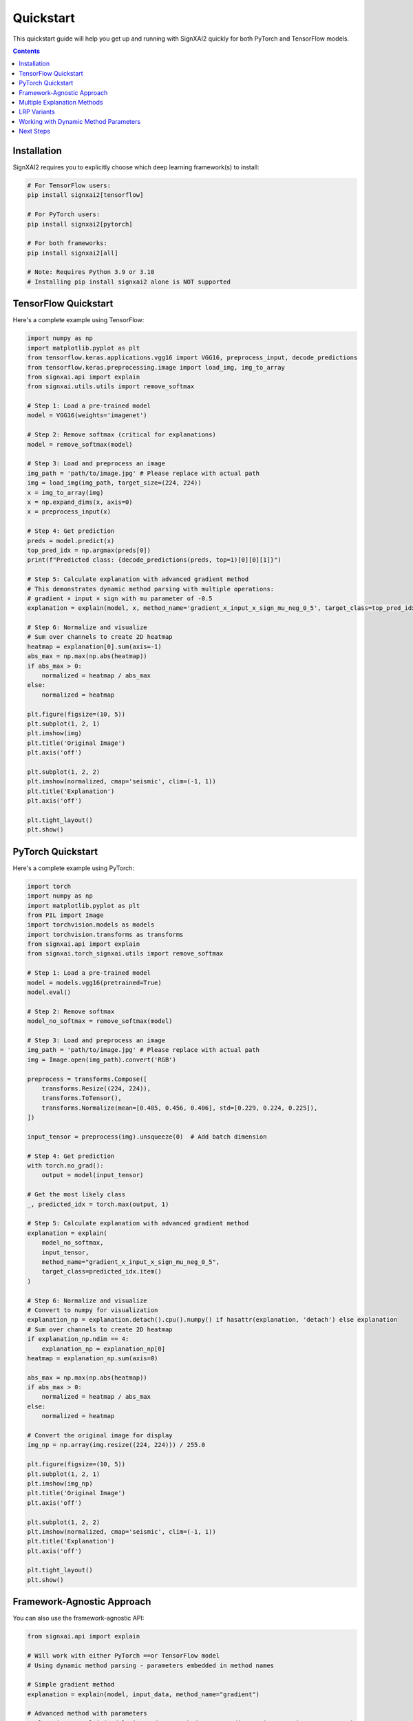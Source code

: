 ==========
Quickstart
==========

This quickstart guide will help you get up and running with SignXAI2 quickly for both PyTorch and TensorFlow models.

.. contents:: Contents
   :local:
   :depth: 2

Installation
------------

SignXAI2 requires you to explicitly choose which deep learning framework(s) to install:

.. code-block:: bash

    # For TensorFlow users:
    pip install signxai2[tensorflow]
    
    # For PyTorch users:
    pip install signxai2[pytorch]
    
    # For both frameworks:
    pip install signxai2[all]
    
    # Note: Requires Python 3.9 or 3.10
    # Installing pip install signxai2 alone is NOT supported

TensorFlow Quickstart
---------------------

Here's a complete example using TensorFlow:

.. code-block:: python

    import numpy as np
    import matplotlib.pyplot as plt
    from tensorflow.keras.applications.vgg16 import VGG16, preprocess_input, decode_predictions
    from tensorflow.keras.preprocessing.image import load_img, img_to_array
    from signxai.api import explain
    from signxai.utils.utils import remove_softmax
    
    # Step 1: Load a pre-trained model
    model = VGG16(weights='imagenet')
    
    # Step 2: Remove softmax (critical for explanations)
    model = remove_softmax(model)
    
    # Step 3: Load and preprocess an image
    img_path = 'path/to/image.jpg' # Please replace with actual path
    img = load_img(img_path, target_size=(224, 224))
    x = img_to_array(img)
    x = np.expand_dims(x, axis=0)
    x = preprocess_input(x)
    
    # Step 4: Get prediction
    preds = model.predict(x)
    top_pred_idx = np.argmax(preds[0])
    print(f"Predicted class: {decode_predictions(preds, top=1)[0][0][1]}")
    
    # Step 5: Calculate explanation with advanced gradient method
    # This demonstrates dynamic method parsing with multiple operations:
    # gradient × input × sign with mu parameter of -0.5
    explanation = explain(model, x, method_name='gradient_x_input_x_sign_mu_neg_0_5', target_class=top_pred_idx)
    
    # Step 6: Normalize and visualize
    # Sum over channels to create 2D heatmap
    heatmap = explanation[0].sum(axis=-1)
    abs_max = np.max(np.abs(heatmap))
    if abs_max > 0:
        normalized = heatmap / abs_max
    else:
        normalized = heatmap
    
    plt.figure(figsize=(10, 5))
    plt.subplot(1, 2, 1)
    plt.imshow(img)
    plt.title('Original Image')
    plt.axis('off')
    
    plt.subplot(1, 2, 2)
    plt.imshow(normalized, cmap='seismic', clim=(-1, 1))
    plt.title('Explanation')
    plt.axis('off')
    
    plt.tight_layout()
    plt.show()

PyTorch Quickstart
------------------

Here's a complete example using PyTorch:

.. code-block:: python

   import torch
   import numpy as np
   import matplotlib.pyplot as plt
   from PIL import Image
   import torchvision.models as models
   import torchvision.transforms as transforms
   from signxai.api import explain
   from signxai.torch_signxai.utils import remove_softmax
   
   # Step 1: Load a pre-trained model
   model = models.vgg16(pretrained=True)
   model.eval()
   
   # Step 2: Remove softmax
   model_no_softmax = remove_softmax(model)
   
   # Step 3: Load and preprocess an image
   img_path = 'path/to/image.jpg' # Please replace with actual path
   img = Image.open(img_path).convert('RGB')
   
   preprocess = transforms.Compose([
       transforms.Resize((224, 224)),
       transforms.ToTensor(),
       transforms.Normalize(mean=[0.485, 0.456, 0.406], std=[0.229, 0.224, 0.225]),
   ])
   
   input_tensor = preprocess(img).unsqueeze(0)  # Add batch dimension
   
   # Step 4: Get prediction
   with torch.no_grad():
       output = model(input_tensor)
   
   # Get the most likely class
   _, predicted_idx = torch.max(output, 1)
   
   # Step 5: Calculate explanation with advanced gradient method
   explanation = explain(
       model_no_softmax,
       input_tensor,
       method_name="gradient_x_input_x_sign_mu_neg_0_5",
       target_class=predicted_idx.item()
   )
   
   # Step 6: Normalize and visualize
   # Convert to numpy for visualization
   explanation_np = explanation.detach().cpu().numpy() if hasattr(explanation, 'detach') else explanation
   # Sum over channels to create 2D heatmap
   if explanation_np.ndim == 4:
       explanation_np = explanation_np[0]
   heatmap = explanation_np.sum(axis=0)
   
   abs_max = np.max(np.abs(heatmap))
   if abs_max > 0:
       normalized = heatmap / abs_max
   else:
       normalized = heatmap
   
   # Convert the original image for display
   img_np = np.array(img.resize((224, 224))) / 255.0
   
   plt.figure(figsize=(10, 5))
   plt.subplot(1, 2, 1)
   plt.imshow(img_np)
   plt.title('Original Image')
   plt.axis('off')
   
   plt.subplot(1, 2, 2)
   plt.imshow(normalized, cmap='seismic', clim=(-1, 1))
   plt.title('Explanation')
   plt.axis('off')
   
   plt.tight_layout()
   plt.show()

Framework-Agnostic Approach
---------------------------

You can also use the framework-agnostic API:

.. code-block:: python

    from signxai.api import explain
    
    # Will work with either PyTorch ==or TensorFlow model
    # Using dynamic method parsing - parameters embedded in method names
    
    # Simple gradient method
    explanation = explain(model, input_data, method_name="gradient")
    
    # Advanced method with parameters
    explanation = explain(model, input_data, method_name="gradient_x_input_x_sign_mu_neg_0_5")
    
    # SignXAI will automatically detect the framework

Multiple Explanation Methods
----------------------------

Compare different explanation methods using dynamic method parsing:

.. code-block:: python

    from signxai.api import explain
    
    # Dynamic method names with embedded parameters
    methods = [
        'gradient',                                    # Basic gradient
        'gradient_x_input',                           # Gradient × Input
        'gradient_x_input_x_sign_mu_neg_0_5',        # Advanced combination
        'integrated_gradients_steps_100',             # Integrated Gradients (100 steps)
        'smoothgrad_noise_0_3_samples_50',           # SmoothGrad with parameters
        'lrp_epsilon_0_25'                           # LRP with epsilon=0.25
    ]
    explanations = []
    
    for method_name in methods:
        explanation = explain(
            model=model_no_softmax,
            x=input_tensor,
            method_name=method_name,
            target_class=predicted_idx.item()
        )
        # Convert to numpy for visualization
        if hasattr(explanation, 'detach'):
            explanation = explanation.detach().cpu().numpy()
        explanations.append(explanation)
    
    # Visualize all methods
    fig, axs = plt.subplots(1, len(methods) + 1, figsize=(15, 4))
    axs[0].imshow(img_np)
    axs[0].set_title('Original')
    axs[0].axis('off')
    
    for i, (method_name, expl) in enumerate(zip(methods, explanations)):
        # Sum over channels and normalize
        heatmap = expl.sum(axis=0)  # PyTorch format: (C, H, W)
        abs_max = np.max(np.abs(heatmap))
        if abs_max > 0:
            normalized = heatmap / abs_max
        else:
            normalized = heatmap
        axs[i+1].imshow(normalized, cmap='seismic', clim=(-1, 1))
        axs[i+1].set_title(method_name)
        axs[i+1].axis('off']
    
    plt.tight_layout()
    plt.show()

LRP Variants
------------

Layer-wise Relevance Propagation (LRP) variants using dynamic method parsing:

.. code-block:: python

    from signxai.api import explain
    
    # LRP methods with parameters embedded in names
    lrp_methods = [
        'lrp_z',                          # Basic LRP-Z
        'lrp_z_x_sign',                   # LRP-Z with SIGN
        'lrp_epsilon_0_1',                # LRP with epsilon=0.1
        'lrp_epsilon_0_25',               # LRP with epsilon=0.25
        'lrp_alpha_2_beta_1',             # LRP with alpha=2, beta=1
        'lrp_gamma_0_25'                  # LRP with gamma=0.25
    ]
    
    lrp_explanations = []
    for method_name in lrp_methods:
        explanation = explain(
            model=model_no_softmax,
            x=input_tensor,
            method_name=method_name,
            target_class=predicted_idx.item()
        )
        if hasattr(explanation, 'detach'):
            explanation = explanation.detach().cpu().numpy()
        lrp_explanations.append(explanation)
    
    # Visualize LRP variants
    fig, axs = plt.subplots(1, len(lrp_methods), figsize=(12, 3))
    for i, (method_name, expl) in enumerate(zip(lrp_methods, lrp_explanations)):
        heatmap = expl.sum(axis=0)
        abs_max = np.max(np.abs(heatmap))
        if abs_max > 0:
            normalized = heatmap / abs_max
        else:
            normalized = heatmap
        axs[i].imshow(normalized, cmap='seismic', clim=(-1, 1))
        axs[i].set_title(method_name)
        axs[i].axis('off')
    plt.tight_layout()
    plt.show()

Working with Dynamic Method Parameters
---------------------------------------

Parameters are embedded directly in method names:

.. code-block:: python

    from signxai.api import explain
    
    # LRP with different epsilon values (embedded in method name)
    epsilon_methods = [
        'lrp_epsilon_0_01',    # epsilon=0.01
        'lrp_epsilon_0_1',     # epsilon=0.1
        'lrp_epsilon_1'        # epsilon=1.0
    ]
    
    for method_name in epsilon_methods:
        explanation = explain(
            model=model_no_softmax,
            x=input_tensor,
            method_name=method_name,
            target_class=predicted_idx.item()
        )
        # Visualize...
    
    # SmoothGrad with custom parameters (embedded in name)
    explanation = explain(
        model=model_no_softmax,
        x=input_tensor,
        method_name='smoothgrad_noise_0_1_samples_50',  # noise=0.1, samples=50
        target_class=predicted_idx.item()
    )
    
    # Integrated Gradients with custom steps
    explanation = explain(
        model=model_no_softmax,
        x=input_tensor,
        method_name='integrated_gradients_steps_100',  # 100 integration steps
        target_class=predicted_idx.item()
    )
    
    # Complex combinations with multiple operations
    explanation = explain(
        model=model_no_softmax,
        x=input_tensor,
        method_name='gradient_x_input_x_sign_mu_neg_0_5',  # gradient × input × sign(mu=-0.5)
        target_class=predicted_idx.item()
    )

Next Steps
----------

After this quickstart, you can:

1. Explore different explanation methods in the :doc:`../api/methods_list`
2. Learn about framework-specific features in :doc:`pytorch` and :doc:`tensorflow`
3. Check out complete tutorials in the :doc:`/tutorials/image_classification` and :doc:`/tutorials/time_series`
4. Understand the framework interoperability options in :doc:`framework_interop`
